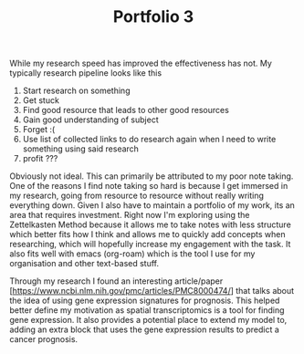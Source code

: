 :PROPERTIES:
:ID:       6b2587cd-ca62-4ab6-b408-200f7ab058b3
:END:
#+title: Portfolio 3
#+HTML_HEAD: <link rel="stylesheet" type="text/css" href="imagine.css" />
#+OPTIONS: toc:nil num:nil html-style:nil
While my research speed has improved the effectiveness has not. My typically research pipeline looks like this
1. Start research on something
2. Get stuck
3. Find good resource that leads to other good resources
4. Gain good understanding of subject
5. Forget :(
6. Use list of collected links to do research again when I need to write something using said research
7. profit ???

Obviously not ideal. This can primarily be attributed to my poor note taking. One of the reasons I find note taking so hard is because I get immersed in my research, going from resource to resource without really writing everything down. Given I also have to maintain a portfolio of my work, its an area that requires investment. Right now I'm exploring using the Zettelkasten Method because it allows me to take notes with less structure which better fits how I think and allows me to quickly add concepts when researching, which will hopefully increase my engagement with the task. It also fits well with emacs (org-roam) which is the tool I use for my organisation and other text-based stuff.

Through my research I found an interesting article/paper [https://www.ncbi.nlm.nih.gov/pmc/articles/PMC8000474/] that talks about the idea of using gene expression signatures for prognosis. This helped better define my motivation as spatial transcriptomics is a tool for finding gene expression. It also provides a potential place to extend my model to, adding an extra block that uses the gene expression results to predict a cancer prognosis. 
